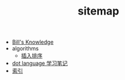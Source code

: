 #+TITLE: sitemap

   + [[file:knowledge.org][Bill's Knowledge]]
   + algorithms
     + [[file:algorithms/sort_InsertionSort.org][插入排序]]
   + [[file:study_dot.org][dot language 学习笔记]]
   + [[file:index.org][索引]]
